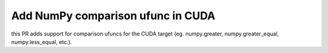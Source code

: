 
Add NumPy comparison ufunc in CUDA
==================================
this PR adds support for comparison ufuncs for the CUDA target 
(eg. numpy.greater, numpy.greater_equal, numpy.less_equal, etc.).